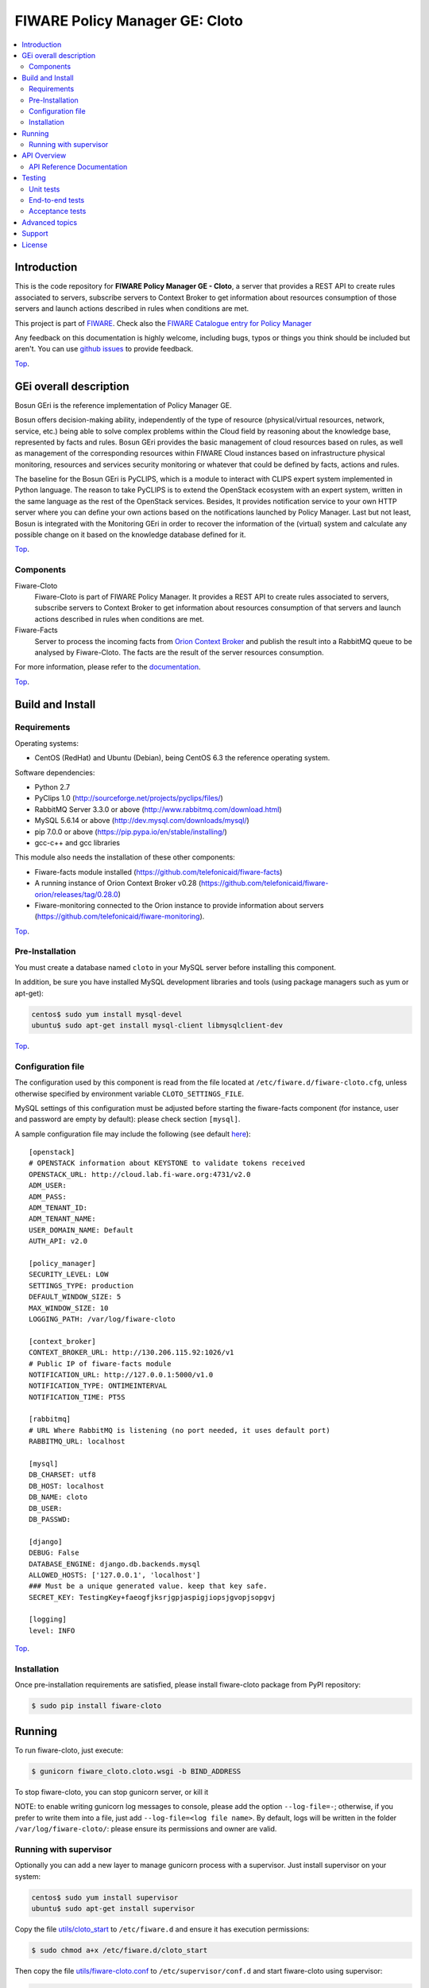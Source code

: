 .. _Top:

===============================
FIWARE Policy Manager GE: Cloto
===============================

|License Badge| |Documentation Badge| |StackOverflow| |Build Status| |Coverage Status| |Docker badge| |Pypi Version|

.. contents:: :local:

Introduction
============

This is the code repository for **FIWARE Policy Manager GE - Cloto**, a server
that provides a REST API to create rules associated to servers, subscribe
servers to Context Broker to get information about resources consumption of
those servers and launch actions described in rules when conditions are met.

This project is part of FIWARE_.
Check also the `FIWARE Catalogue entry for Policy Manager`__

__ `FIWARE Policy Manager - Catalogue`_

Any feedback on this documentation is highly welcome, including bugs, typos or
things you think should be included but aren't. You can use `github issues`__
to provide feedback.

__ `FIWARE Cloto - GitHub issues`_

Top_.


GEi overall description
=======================

Bosun GEri is the reference implementation of Policy Manager GE.

Bosun offers decision-making ability, independently of the type of resource
(physical/virtual resources, network, service, etc.) being able to solve
complex problems within the Cloud field by reasoning about the knowledge
base, represented by facts and rules. Bosun GEri provides the basic management
of cloud resources based on rules, as well as management of the corresponding
resources within FIWARE Cloud instances based on infrastructure physical
monitoring, resources and services security monitoring or whatever that
could be defined by facts, actions and rules.

The baseline for the Bosun GEri is PyCLIPS, which is a module to interact with
CLIPS expert system implemented in Python language. The reason to take PyCLIPS
is to extend the OpenStack ecosystem with an expert system, written in the same
language as the rest of the OpenStack services. Besides, It provides
notification service to your own HTTP server where you can define your
own actions based on the notifications launched by Policy Manager.
Last but not least, Bosun is integrated with the Monitoring GEri in order
to recover the information of the (virtual) system and calculate any possible
change on it based on the knowledge database defined for it.

Top_.


Components
----------

Fiware-Cloto
    Fiware-Cloto is part of FIWARE Policy Manager. It provides a REST API to
    create rules associated to servers, subscribe servers to Context Broker to
    get information about resources consumption of that servers and launch
    actions described in rules when conditions are met.

Fiware-Facts
    Server to process the incoming facts from `Orion Context Broker`_ and
    publish the result into a RabbitMQ queue to be analysed by Fiware-Cloto.
    The facts are the result of the server resources consumption.

For more information, please refer to the `documentation <doc/README.rst>`_.


Top_.


Build and Install
=================

Requirements
------------

Operating systems:

- CentOS (RedHat) and Ubuntu (Debian), being CentOS 6.3 the reference
  operating system.

Software dependencies:

- Python 2.7
- PyClips 1.0 (http://sourceforge.net/projects/pyclips/files/)
- RabbitMQ Server 3.3.0 or above (http://www.rabbitmq.com/download.html)
- MySQL 5.6.14 or above (http://dev.mysql.com/downloads/mysql/)
- pip 7.0.0 or above (https://pip.pypa.io/en/stable/installing/)
- gcc-c++ and gcc libraries

This module also needs the installation of these other components:

- Fiware-facts module installed (https://github.com/telefonicaid/fiware-facts)
- A running instance of Orion Context Broker v0.28
  (https://github.com/telefonicaid/fiware-orion/releases/tag/0.28.0)
- Fiware-monitoring connected to the Orion instance to provide information
  about servers (https://github.com/telefonicaid/fiware-monitoring).

Top_.


Pre-Installation
----------------

You must create a database named ``cloto`` in your MySQL server before
installing this component.

In addition, be sure you have installed MySQL development libraries and tools
(using package managers such as yum or apt-get):

.. code::

    centos$ sudo yum install mysql-devel
    ubuntu$ sudo apt-get install mysql-client libmysqlclient-dev

Top_.


Configuration file
------------------

The configuration used by this component is read from the file located at
``/etc/fiware.d/fiware-cloto.cfg``, unless otherwise specified by environment
variable ``CLOTO_SETTINGS_FILE``.

MySQL settings of this configuration must be adjusted before starting the
fiware-facts component (for instance, user and password are empty by default):
please check section ``[mysql]``.

A sample configuration file may include the following (see default `here
<fiware_cloto/cloto_settings/fiware-cloto.cfg>`_):

::

    [openstack]
    # OPENSTACK information about KEYSTONE to validate tokens received
    OPENSTACK_URL: http://cloud.lab.fi-ware.org:4731/v2.0
    ADM_USER:
    ADM_PASS:
    ADM_TENANT_ID:
    ADM_TENANT_NAME:
    USER_DOMAIN_NAME: Default
    AUTH_API: v2.0

    [policy_manager]
    SECURITY_LEVEL: LOW
    SETTINGS_TYPE: production
    DEFAULT_WINDOW_SIZE: 5
    MAX_WINDOW_SIZE: 10
    LOGGING_PATH: /var/log/fiware-cloto

    [context_broker]
    CONTEXT_BROKER_URL: http://130.206.115.92:1026/v1
    # Public IP of fiware-facts module
    NOTIFICATION_URL: http://127.0.0.1:5000/v1.0
    NOTIFICATION_TYPE: ONTIMEINTERVAL
    NOTIFICATION_TIME: PT5S

    [rabbitmq]
    # URL Where RabbitMQ is listening (no port needed, it uses default port)
    RABBITMQ_URL: localhost

    [mysql]
    DB_CHARSET: utf8
    DB_HOST: localhost
    DB_NAME: cloto
    DB_USER:
    DB_PASSWD:

    [django]
    DEBUG: False
    DATABASE_ENGINE: django.db.backends.mysql
    ALLOWED_HOSTS: ['127.0.0.1', 'localhost']
    ### Must be a unique generated value. keep that key safe.
    SECRET_KEY: TestingKey+faeogfjksrjgpjaspigjiopsjgvopjsopgvj

    [logging]
    level: INFO

Top_.


Installation
------------

Once pre-installation requirements are satisfied, please install fiware-cloto
package from PyPI repository:

.. code::

    $ sudo pip install fiware-cloto


Running
=======

To run fiware-cloto, just execute:

.. code::

    $ gunicorn fiware_cloto.cloto.wsgi -b BIND_ADDRESS

To stop fiware-cloto, you can stop gunicorn server, or kill it

NOTE: to enable writing gunicorn log messages to console, please add the option
``--log-file=-``; otherwise, if you prefer to write them into a file, just add
``--log-file=<log file name>``. By default, logs will be written in the folder
``/var/log/fiware-cloto/``: please ensure its permissions and owner are valid.


Running with supervisor
-----------------------

Optionally you can add a new layer to manage gunicorn process with a supervisor.
Just install supervisor on your system:

.. code::

    centos$ sudo yum install supervisor
    ubuntu$ sudo apt-get install supervisor

Copy the file `utils/cloto_start <utils/cloto_start>`_ to ``/etc/fiware.d`` and
ensure it has execution permissions:

.. code::

    $ sudo chmod a+x /etc/fiware.d/cloto_start

Then copy the file `utils/fiware-cloto.conf <utils/fiware-cloto.conf>`_ to
``/etc/supervisor/conf.d`` and start fiware-cloto using supervisor:

.. code::

    $ sudo supervisorctl reread
    $ sudo supervisorctl update
    $ sudo supervisorctl start fiware-cloto

To stop fiware-cloto just execute:

.. code::

    $ sudo supervisorctl stop fiware-cloto

NOTE: Supervisor provides an "event listener" to subscribe to the so-called
"event notifications". The purpose of the event notification/subscription
system is to provide a mechanism for arbitrary code to be run (e.g. send an
email, make an HTTP request, etc) when some condition is satisfied. That
condition usually has to do with subprocess state. For instance, you may
want to notify someone via email when a process crashes and is restarted
by Supervisor. For more information check also the `Supervisor Documentation`_.

Top_.


API Overview
============

To create a new rule for a server, user should send the rule as body of a POST
request to the Cloto server, with the condition and action that should be
performed.

For example, this operation allows to create a specific rule associate to a
server:

.. code::

    $ curl -v -H 'X-Auth-Token: 86e096cd4de5490296fd647e21b7f0b4' -X POST
    http://130.206.81.71:8000/v1.0/6571e3422ad84f7d828ce2f30373b3d4/servers
    /32c23ac4-230d-42b6-81f2-db9bd7e5b790/rules/
    -d '{"action": {"actionName": "notify-scale", "operation": "scaleUp"},
    "name": "ScaleUpRule", "condition": { "cpu": { "value": 98, "operand": "greater" },
    "mem": { "value": 95, "operand": "greater equal"}}}'


The result of this operation is a JSON with the Id of the server affected and
the ruleId of the created rule:

::

    {
        "serverId": "32c23ac4-230d-42b6-81f2-db9bd7e5b790",
        "ruleId": "68edb416-bfc6-11e3-a8b9-fa163e202949"
    }

Then user could perform a subscription to that rule with a new operation.

Please have a look at the `API Reference Documentation`_ section below and
at the `user and programmer guide <doc/user_guide.rst>`_ for more description
of the possibilities and operations.

Top_.


API Reference Documentation
---------------------------

- `FIWARE Policy Manager v1 (Apiary)`__

__ `FIWARE Policy Manager - Apiary`_

Top_.


Testing
=======

Unit tests
----------

Download source code from github

.. code::

    $ git clone https://github.com/telefonicaid/fiware-cloto.git

To execute the unit tests, you must set the environment variable pointing to the
settings_test file. Then you can use coverage to execute the tests and obtain
the percentage of lines coveved by the tests. You must execute the tests from
project folder ``fiware-cloto``. Once you were inside the right location,
execute the required commands:

.. code::

    $ export DJANGO_SETTINGS_MODULE=fiware_cloto.cloto_settings.settings_tests
    $ export CLOTO_SETTINGS_FILE=$PWD/fiware_cloto/cloto_settings/fiware-cloto.cfg
    $ python fiware_cloto/manage.py test


Top_.


End-to-end tests
----------------

There are two ways to check that fiware-cloto is up and running:

The first one does not need authentication and you will get the server details:

.. code::

    $ curl -v -H 'X-Auth-Token: $AUTH_TOKEN' http://$HOST:8000/v1.0/$TENANT_ID/

Response should be similar to:

::

    {
        "owner": "Telefonica I+D",
        "doc": "http://docs.policymanager.apiary.io",
        "runningfrom": "16/02/03 16:16:27",
        "version": "2.3.0"
    }

The second one need authentication. You can execute a GET request similar to:

.. code::

    $ curl -v -H 'X-Auth-Token: $AUTH_TOKEN' http://$HOST:8000/v1.0/$TENANT_ID/

Where:

- **$AUTH_TOKEN**: is a valid token owned by the user. You can request this
  token from keystone.
- **$HOST**: is the url/IP of the machine where fiware facts is installed,
  for example: (policymanager-host.org, 127.0.0.1, etc)
- **$TENANT_ID**: is a tenantId of the user, for example:
  6571e3422ad84f7d828ce2f30373b3d4

The response should be similar to:

::

    {
        "owner": "Telefonica I+D",
        "doc": "http://docs.policymanager.apiary.io",
        "runningfrom": "16/02/03 16:16:27",
        "version": "2.3.0"
        "windowsize": 2
    }

Please refer to the `Installation and administration guide
<doc/admin_guide.rst#end-to-end-testing>`_ for details.

Top_.


Acceptance tests
----------------

Requirements

- Python 2.7
- pip 7.0.0 or above (https://pip.pypa.io/en/stable/installing/)
- virtualenv installed (pip install virtalenv)
- Git installed (yum install git-core / apt-get install git)

Environment preparation:

- Create a virtual environment somewhere, e.g. in ENV (virtualenv ENV)
- Activate the virtual environment (source ENV/bin/activate)
- Change to the test/acceptance folder of the project
- Install the requirements for the acceptance tests in the virtual environment
  (pip install -r requirements.txt --allow-all-external).
- Configure file in fiware_cloto/cloto/tests/acceptance/commons/configuration.py
  adding the keystone url, and a valid, user, password and tenant ID.

Tests execution

Change to the fiware_cloto/cloto/tests/acceptance folder of the project if not
already on it and execute:

.. code::

    $ behave

In the following document you will find the steps to execute automated
tests for the Policy Manager GE:

- `Policy Manager acceptance tests
  <fiware_cloto/cloto/tests/acceptance/README.rst>`_

Top_.


Advanced topics
===============

- `Installation and administration <doc/admin_guide.rst>`_
- `User and programmers guide <doc/user_guide.rst>`_
- `Open RESTful API Specification <doc/open_spec.rst>`_
- `Architecture Description <doc/architecture.rst>`_

Top_.


Support
=======

Ask your thorough programming questions using stackoverflow_ and your general
questions on `FIWARE Q&A`_. In both cases please use the tag *fiware-bosun*.

Top_.


License
=======

\(c) 2013-2016 Telefónica I+D, Apache License 2.0


.. IMAGES

.. |Build Status| image:: https://travis-ci.org/telefonicaid/fiware-cloto.svg?branch=develop
   :target: https://travis-ci.org/telefonicaid/fiware-cloto
   :alt: Build Status
.. |Coverage Status| image:: https://img.shields.io/coveralls/telefonicaid/fiware-cloto/develop.svg
   :target: https://coveralls.io/r/telefonicaid/fiware-cloto
   :alt: Coverage Status
.. |Pypi Version| image:: https://badge.fury.io/py/fiware-cloto.svg
   :target: https://pypi.python.org/pypi/fiware-cloto/
   :alt: Version
.. |StackOverflow| image:: https://img.shields.io/badge/support-sof-yellowgreen.svg
   :target: https://stackoverflow.com/questions/tagged/fiware-bosun
   :alt: Help, ask questions
.. |License Badge| image:: https://img.shields.io/badge/license-Apache_2.0-blue.svg
   :target: LICENSE.txt
.. |Documentation Badge| image:: https://readthedocs.org/projects/fiware-cloto/badge/?version=latest
   :target: http://fiware-cloto.readthedocs.org/en/latest/?badge=latest
   :alt: License
.. |Docker badge| image:: https://img.shields.io/docker/pulls/fiware/bosun-cloto.svg
   :target: https://hub.docker.com/r/fiware/bosun-cloto
   :alt: Docker Pulls

.. REFERENCES

.. _FIWARE: https://www.fiware.org/
.. _FIWARE Q&A: https://ask.fiware.org
.. _FIWARE Ops: https://www.fiware.org/fiware-operations/
.. _FIWARE Cloto - GitHub issues: https://github.com/telefonicaid/fiware-cloto/issues/new
.. _FIWARE Policy Manager - Apiary: https://jsapi.apiary.io/apis/policymanager/reference.html
.. _FIWARE Policy Manager - Catalogue: http://catalogue.fiware.org/enablers/policy-manager-bosun
.. _Orion Context Broker: http://catalogue.fiware.org/enablers/publishsubscribe-context-broker-orion-context-broker
.. _stackoverflow: http://stackoverflow.com/questions/ask
.. _Supervisor Documentation: http://supervisord.org/events.html
